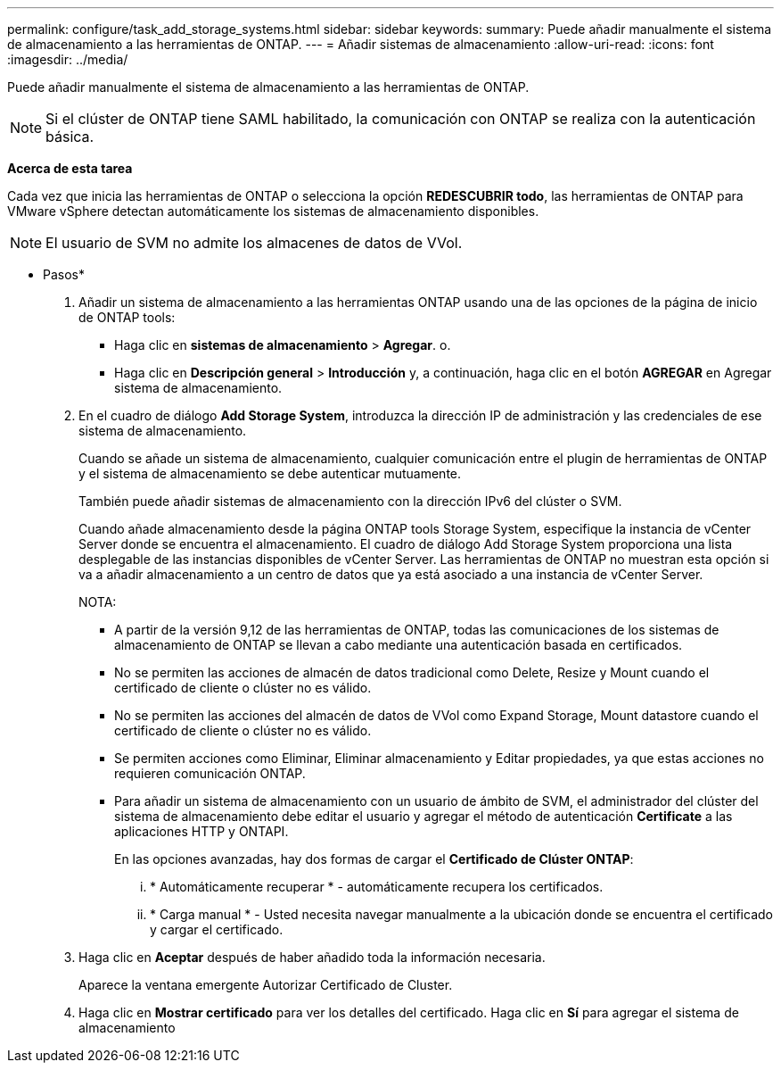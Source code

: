 ---
permalink: configure/task_add_storage_systems.html 
sidebar: sidebar 
keywords:  
summary: Puede añadir manualmente el sistema de almacenamiento a las herramientas de ONTAP. 
---
= Añadir sistemas de almacenamiento
:allow-uri-read: 
:icons: font
:imagesdir: ../media/


[role="lead"]
Puede añadir manualmente el sistema de almacenamiento a las herramientas de ONTAP.


NOTE: Si el clúster de ONTAP tiene SAML habilitado, la comunicación con ONTAP se realiza con la autenticación básica.

*Acerca de esta tarea*

Cada vez que inicia las herramientas de ONTAP o selecciona la opción *REDESCUBRIR todo*, las herramientas de ONTAP para VMware vSphere detectan automáticamente los sistemas de almacenamiento disponibles.


NOTE: El usuario de SVM no admite los almacenes de datos de VVol.

* Pasos*

. Añadir un sistema de almacenamiento a las herramientas ONTAP usando una de las opciones de la página de inicio de ONTAP tools:
+
** Haga clic en *sistemas de almacenamiento* > *Agregar*. o.
** Haga clic en *Descripción general* > *Introducción* y, a continuación, haga clic en el botón *AGREGAR* en Agregar sistema de almacenamiento.


. En el cuadro de diálogo *Add Storage System*, introduzca la dirección IP de administración y las credenciales de ese sistema de almacenamiento.
+
Cuando se añade un sistema de almacenamiento, cualquier comunicación entre el plugin de herramientas de ONTAP y el sistema de almacenamiento se debe autenticar mutuamente.

+
También puede añadir sistemas de almacenamiento con la dirección IPv6 del clúster o SVM.

+
Cuando añade almacenamiento desde la página ONTAP tools Storage System, especifique la instancia de vCenter Server donde se encuentra el almacenamiento. El cuadro de diálogo Add Storage System proporciona una lista desplegable de las instancias disponibles de vCenter Server. Las herramientas de ONTAP no muestran esta opción si va a añadir almacenamiento a un centro de datos que ya está asociado a una instancia de vCenter Server.

+
NOTA:

+
** A partir de la versión 9,12 de las herramientas de ONTAP, todas las comunicaciones de los sistemas de almacenamiento de ONTAP se llevan a cabo mediante una autenticación basada en certificados.
** No se permiten las acciones de almacén de datos tradicional como Delete, Resize y Mount cuando el certificado de cliente o clúster no es válido.
** No se permiten las acciones del almacén de datos de VVol como Expand Storage, Mount datastore cuando el certificado de cliente o clúster no es válido.
** Se permiten acciones como Eliminar, Eliminar almacenamiento y Editar propiedades, ya que estas acciones no requieren comunicación ONTAP.
** Para añadir un sistema de almacenamiento con un usuario de ámbito de SVM, el administrador del clúster del sistema de almacenamiento debe editar el usuario y agregar el método de autenticación *Certificate* a las aplicaciones HTTP y ONTAPI.
+
En las opciones avanzadas, hay dos formas de cargar el *Certificado de Clúster ONTAP*:

+
... * Automáticamente recuperar * - automáticamente recupera los certificados.
... * Carga manual * - Usted necesita navegar manualmente a la ubicación donde se encuentra el certificado y cargar el certificado.




. Haga clic en *Aceptar* después de haber añadido toda la información necesaria.
+
Aparece la ventana emergente Autorizar Certificado de Cluster.

. Haga clic en *Mostrar certificado* para ver los detalles del certificado. Haga clic en *Sí* para agregar el sistema de almacenamiento

